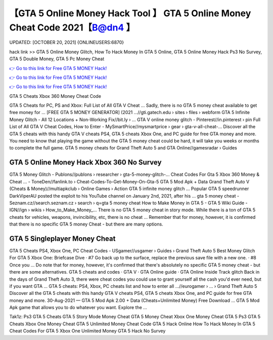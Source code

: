 【GTA 5 Online Money Hack Tool 】 GTA 5 Online Money Cheat Code 2021【B@dn4 】
==============================================================================
UPDATED: [OCTOBER 20, 2021] {ONLINEUSERS:6870}

hack link >> GTA 5 Online Money Glitch, How To Hack Money In GTA 5 Online, GTA 5 Online Money Hack Ps3 No Survey, GTA 5 Double Money, GTA 5 Pc Money Cheat

`👉 Go to this link for Free GTA 5 MONEY Hack! <https://redirekt.in/gta5>`_

`👉 Go to this link for Free GTA 5 MONEY Hack! <https://redirekt.in/gta5>`_

`👉 Go to this link for Free GTA 5 MONEY Hack! <https://redirekt.in/gta5>`_

GTA 5 Cheats Xbox 360 Money Cheat Code


GTA 5 Cheats for PC, PS and Xbox: Full List of All GTA V Cheat ... Sadly, there is no GTA 5 money cheat available to get free money for ...
[FREE GTA 5 MONEY GENERATOR] (2021 ...//gti.gatech.edu › sites › files › webform
GTA 5 Infinite Money Glitch - All 12 Locations + Non-Working Fix//bit.ly › ...
GTA V online money glitch - Pinterest//in.pinterest › pin
Full List of All GTA V Cheat Codes, How to Enter - MySmartPrice//mysmartprice › gear › gta-v-all-cheat-...
Discover all the GTA 5 cheats with this handy GTA V cheats PS4, GTA 5 cheats Xbox One, and PC guide for free GTA money and more.
You need to know that playing the game without the GTA 5 money cheat could be hard, it will take you weeks or months to complete the full game.
GTA 5 money cheats for Grand Theft Auto 5 and GTA Online//gamesradar › Guides

********************************
GTA 5 Online Money Hack Xbox 360 No Survey
********************************

GTA 5 Money Glitch - Publons//publons › researcher › gta-5-money-glitch-...
Cheat Codes For Gta 5 Xbox 360 Money & Cheat ... - ToneDen//fanlink.to › Cheat-Codes-To-Get-Money-On-Gta-5
GTA 5 Mod Apk + Data Grand Theft Auto V (Cheats & Money)//multiapkclub › Online Games › Action
GTA 5 infinite money glitch ... Popular GTA 5 speedrunner DarkViperAU posted the exploit to his YouTube channel on January 2nd, 2021, after his ...
gta 5 money cheat - Seznam.cz//search.seznam.cz › search › q=gta 5 money cheat
How to Make Money in GTA 5 - GTA 5 Wiki Guide - IGN//ign › wikis › How_to_Make_Money_...
There is no GTA 5 money cheat in story mode. While there is a ton of GTA 5 cheats for vehicles, weapons, invincibility, etc, there is no cheat ...
Remember that for money, however, it is confirmed that there is no specific GTA 5 money Cheat - but there are many options.

***********************************
GTA 5 Singleplayer Money Cheat
***********************************

GTA 5 Cheats PS4, Xbox One, PC Cheat Codes - USgamer//usgamer › Guides › Grand Theft Auto 5
Best Money Glitch For GTA 5 Xbox One: Briefcase Dive · #7 Go back up to the surface, replace the previous save file with a new one. · #8 Once you ...
Do note that for money, however, it's confirmed that there's absolutely no specific GTA 5 money cheat - but there are some alternatives.
‎GTA 5 cheats and codes · ‎GTA V · ‎GTA Online guide · ‎GTA Online Inside Track glitch
Back in the days of Grand Theft Auto 3, there were cheat codes you could use to grant yourself all the cash you'd ever need, but if you want GTA ...
GTA 5 cheats: PS4, Xbox, PC cheats list and how to enter all ...//eurogamer › ... › Grand Theft Auto 5
Discover all the GTA 5 cheats with this handy GTA V cheats PS4, GTA 5 cheats Xbox One, and PC guide for free GTA money and more.
30-Aug-2021 — GTA 5 Mod Apk 2.00 + Data (Cheats+Unlimited Money) Free Download ... GTA 5 Mod Apk game that allows you to do whatever you want. Explore the ...


Tak1z:
Ps3 GTA 5 Cheats
GTA 5 Story Mode Money Cheat
GTA 5 Money Cheat Xbox One
Money Cheat GTA 5 Ps3
GTA 5 Cheats Xbox One Money Cheat
GTA 5 Unlimited Money Cheat Code
GTA 5 Hack Online
How To Hack Money In GTA 5
Cheat Codes For GTA 5 Xbox One Unlimited Money
GTA 5 Hack No Survey
